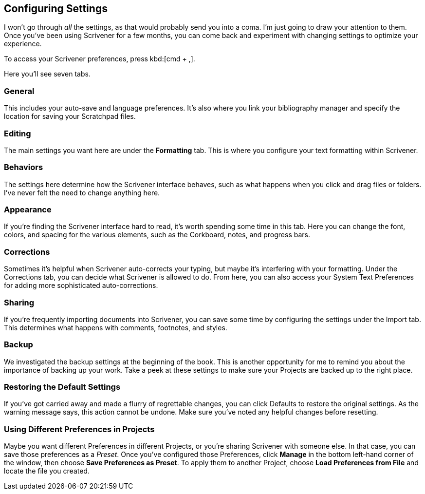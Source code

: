 // Have decided to ditch this section - boring to write and boring to read!


== Configuring Settings

I won't go through _all_ the settings, as that would probably send you into a coma. I'm just going to draw your attention to them. Once you've been using Scrivener for a few months, you can come back and experiment with changing settings to optimize your experience.

To access your Scrivener preferences, press kbd:[cmd + ,].

Here you'll see seven tabs. 

// screenshot

=== General

This includes your auto-save and language preferences. It's also where you link your bibliography manager and specify the location for saving your Scratchpad files.

=== Editing

The main settings you want here are under the *Formatting* tab. This is where you configure your text formatting within Scrivener.

=== Behaviors

The settings here determine how the Scrivener interface behaves, such as what happens when you click and drag files or folders. I've never felt the need to change anything here.


=== Appearance

If you're finding the Scrivener interface hard to read, it's worth spending some time in this tab. Here you can change the font, colors, and spacing for the various elements, such as the Corkboard, notes, and progress bars.


=== Corrections

Sometimes it's helpful when Scrivener auto-corrects your typing, but maybe it's interfering with your formatting. Under the Corrections tab, you can decide what Scrivener is allowed to do. From here, you can also access your System Text Preferences for adding more sophisticated auto-corrections.


=== Sharing

If you're frequently importing documents into Scrivener, you can save some time by configuring the settings under the Import tab. This determines what happens with comments, footnotes, and styles.

=== Backup

We investigated the backup settings at the beginning of the book. This is another opportunity for me to remind you about the importance of backing up your work. Take a peek at these settings to make sure your Projects are backed up to the right place.


=== Restoring the Default Settings

If you've got carried away and made a flurry of regrettable changes, you can click Defaults to restore the original settings. As the warning message says, this action cannot be undone. Make sure you've noted any helpful changes before resetting.

// screenshot

=== Using Different Preferences in Projects

Maybe you want different Preferences in different Projects, or you're sharing Scrivener with someone else. In that case, you can save those preferences as a _Preset_. Once you've configured those Preferences, click *Manage* in the bottom left-hand corner of the window, then choose *Save Preferences as Preset*. To apply them to another Project, choose *Load Preferences from File* and locate the file you created.


